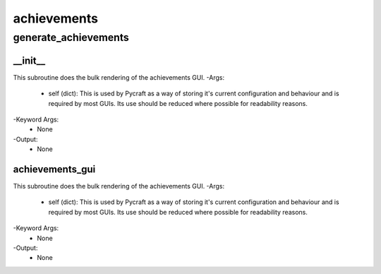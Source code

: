 achievements
==========

generate_achievements
----------
__init__
__________
This subroutine does the bulk rendering of the achievements GUI.
-Args:
    - self (dict): This is used by Pycraft as a way of storing it's current configuration and behaviour and is required by most GUIs. Its use should be reduced where possible for readability reasons.
-Keyword Args:
    - None
-Output:
    - None

achievements_gui
__________
This subroutine does the bulk rendering of the achievements GUI.
-Args:
    - self (dict): This is used by Pycraft as a way of storing it's current configuration and behaviour and is required by most GUIs. Its use should be reduced where possible for readability reasons.
-Keyword Args:
    - None
-Output:
    - None


